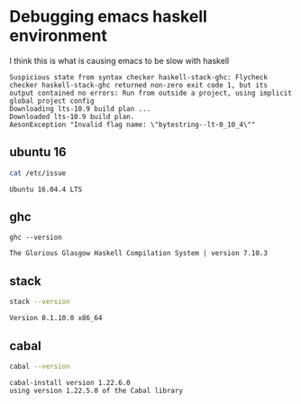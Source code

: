 * Debugging emacs haskell environment

I think this is what is causing emacs to be slow with haskell
#+BEGIN_SRC text
  Suspicious state from syntax checker haskell-stack-ghc: Flycheck checker haskell-stack-ghc returned non-zero exit code 1, but its output contained no errors: Run from outside a project, using implicit global project config
  Downloading lts-10.9 build plan ...
  Downloaded lts-10.9 build plan.
  AesonException "Invalid flag name: \"bytestring--lt-0_10_4\""
#+END_SRC

** ubuntu 16
#+BEGIN_SRC sh
  cat /etc/issue
#+END_SRC

#+BEGIN_SRC text
  Ubuntu 16.04.4 LTS
#+END_SRC

** ghc
#+BEGIN_SRC sh rv
  ghc --version
#+END_SRC

#+BEGIN_SRC text
  The Glorious Glasgow Haskell Compilation System | version 7.10.3
#+END_SRC

** stack
#+BEGIN_SRC sh
  stack --version
#+END_SRC

#+BEGIN_SRC text
  Version 0.1.10.0 x86_64
#+END_SRC

** cabal
#+BEGIN_SRC sh :results verbatim
  cabal --version
#+END_SRC

#+BEGIN_SRC text
  cabal-install version 1.22.6.0
  using version 1.22.5.0 of the Cabal library 
#+END_SRC